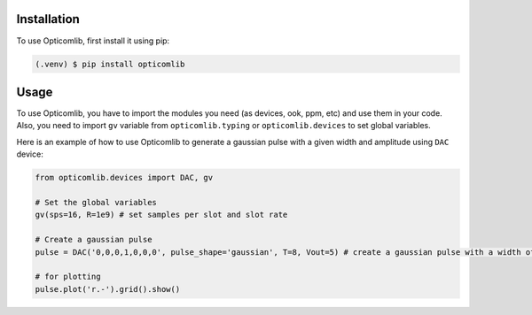 Installation
------------

To use Opticomlib, first install it using pip:

.. code-block:: console

   (.venv) $ pip install opticomlib

Usage
-----

To use Opticomlib, you have to import the modules you need (as devices, ook, ppm, etc) and use them in your code. 
Also, you need to import ``gv`` variable from ``opticomlib.typing`` or ``opticomlib.devices`` to set global variables.

Here is an example of how to use Opticomlib to generate a gaussian pulse with a given width and amplitude using ``DAC`` device:

.. code-block:: python

   from opticomlib.devices import DAC, gv

   # Set the global variables
   gv(sps=16, R=1e9) # set samples per slot and slot rate

   # Create a gaussian pulse
   pulse = DAC('0,0,0,1,0,0,0', pulse_shape='gaussian', T=8, Vout=5) # create a gaussian pulse with a width of 8 samples and an amplitude of 5V

   # for plotting
   pulse.plot('r.-').grid().show()


.. image:: /_images/usage-section-example.svg
   :align: center
   :alt: Example of Opticomlib usage










